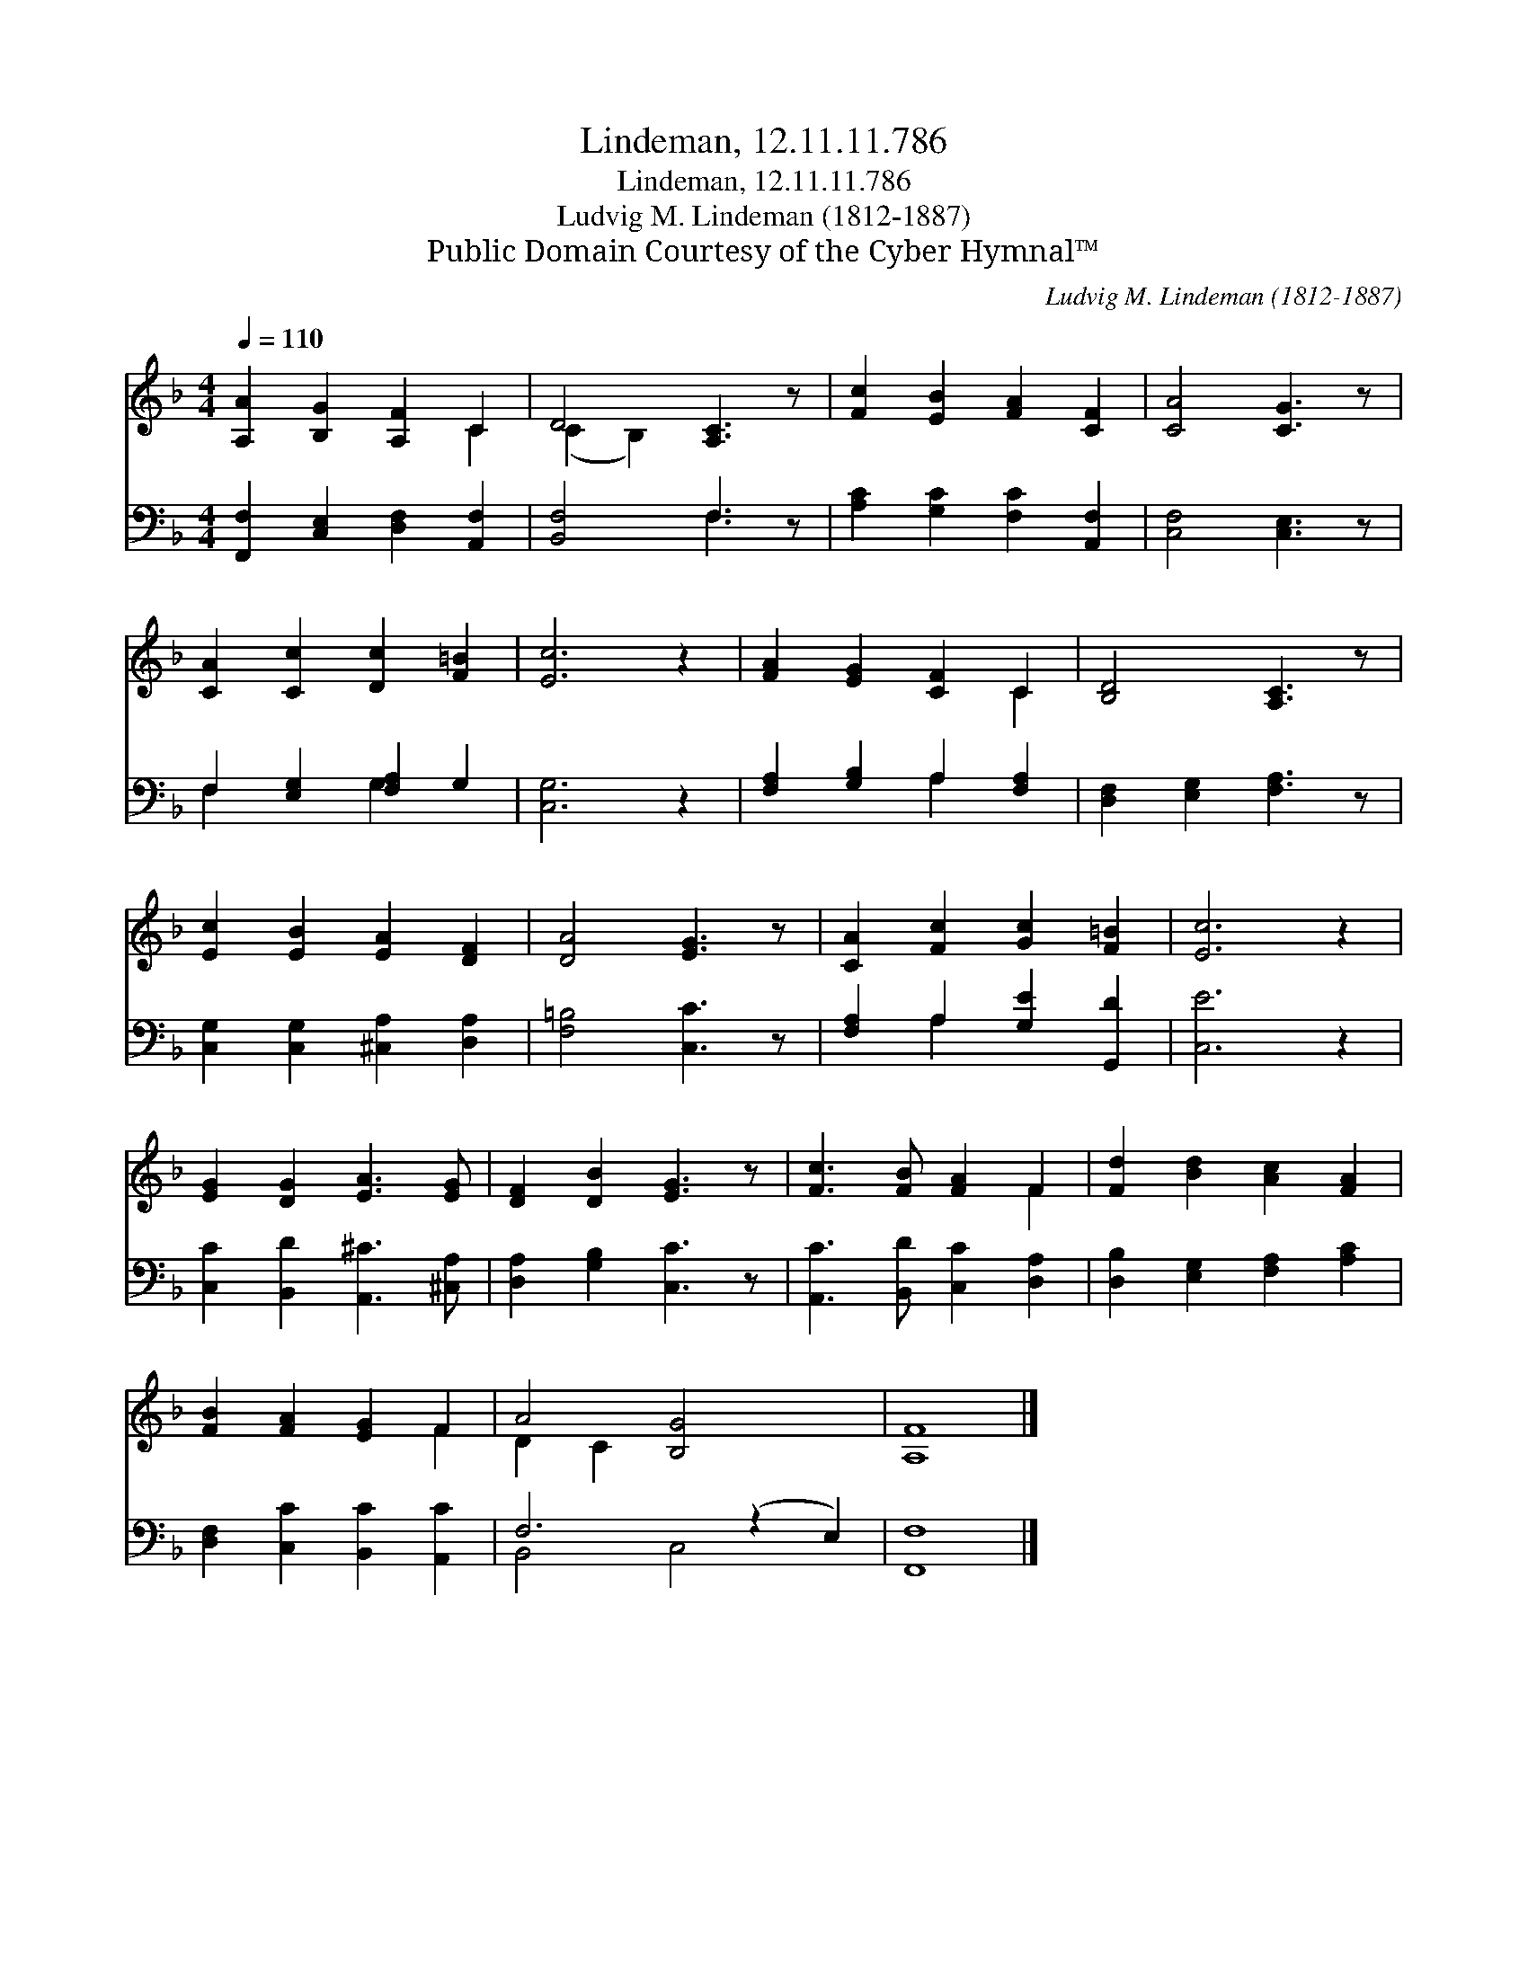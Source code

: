 X:1
T:Lindeman, 12.11.11.786
T:Lindeman, 12.11.11.786
T:Ludvig M. Lindeman (1812-1887)
T:Public Domain Courtesy of the Cyber Hymnal™
C:Ludvig M. Lindeman (1812-1887)
Z:Public Domain
Z:Courtesy of the Cyber Hymnal™
%%score ( 1 2 ) ( 3 4 )
L:1/8
Q:1/4=110
M:4/4
K:F
V:1 treble 
V:2 treble 
V:3 bass 
V:4 bass 
V:1
 [A,A]2 [B,G]2 [A,F]2 C2 | D4 [A,C]3 z | [Fc]2 [EB]2 [FA]2 [CF]2 | [CA]4 [CG]3 z | %4
 [CA]2 [Cc]2 [Dc]2 [F=B]2 | [Ec]6 z2 | [FA]2 [EG]2 [CF]2 C2 | [B,D]4 [A,C]3 z | %8
 [Ec]2 [EB]2 [EA]2 [DF]2 | [DA]4 [EG]3 z | [CA]2 [Fc]2 [Gc]2 [F=B]2 | [Ec]6 z2 | %12
 [EG]2 [DG]2 [EA]3 [EG] | [DF]2 [DB]2 [EG]3 z | [Fc]3 [FB] [FA]2 F2 | [Fd]2 [Bd]2 [Ac]2 [FA]2 | %16
 [FB]2 [FA]2 [EG]2 F2 | A4 [B,G]4 x2 | [A,F]8 |] %19
V:2
 x6 C2 | (C2 B,2) x4 | x8 | x8 | x8 | x8 | x6 C2 | x8 | x8 | x8 | x8 | x8 | x8 | x8 | x6 F2 | x8 | %16
 x6 F2 | D2 C2 x6 | x8 |] %19
V:3
 [F,,F,]2 [C,E,]2 [D,F,]2 [A,,F,]2 | [B,,F,]4 F,3 z | [A,C]2 [G,C]2 [F,C]2 [A,,F,]2 | %3
 [C,F,]4 [C,E,]3 z | F,2 [E,G,]2 [F,A,]2 G,2 | [C,G,]6 z2 | [F,A,]2 [G,B,]2 A,2 [F,A,]2 | %7
 [D,F,]2 [E,G,]2 [F,A,]3 z | [C,G,]2 [C,G,]2 [^C,A,]2 [D,A,]2 | [F,=B,]4 [C,C]3 z | %10
 [F,A,]2 A,2 [G,E]2 [G,,D]2 | [C,E]6 z2 | [C,C]2 [B,,D]2 [A,,^C]3 [^C,A,] | %13
 [D,A,]2 [G,B,]2 [C,C]3 z | [A,,C]3 [B,,D] [C,C]2 [D,A,]2 | [D,B,]2 [E,G,]2 [F,A,]2 [A,C]2 | %16
 [D,F,]2 [C,C]2 [B,,C]2 [A,,C]2 | F,6 (z2 E,2) | [F,,F,]8 |] %19
V:4
 x8 | x4 F,3 x | x8 | x8 | F,2 x2 G,2 x2 | x8 | x4 A,2 x2 | x8 | x8 | x8 | x2 A,2 x4 | x8 | x8 | %13
 x8 | x8 | x8 | x8 | B,,4 C,4 x2 | x8 |] %19

